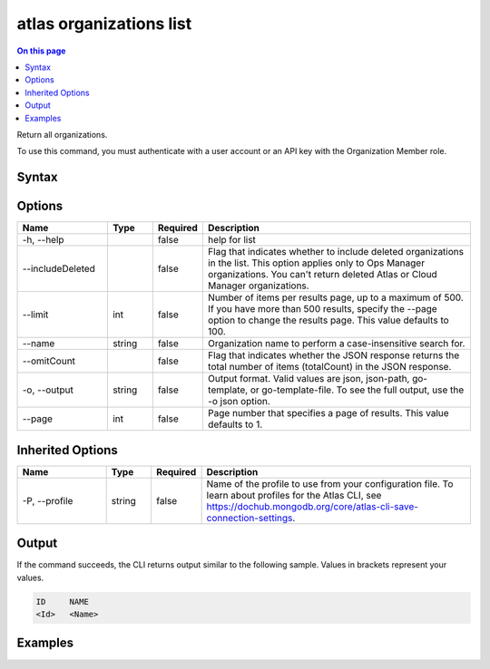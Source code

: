 .. _atlas-organizations-list:

========================
atlas organizations list
========================

.. default-domain:: mongodb

.. contents:: On this page
   :local:
   :backlinks: none
   :depth: 1
   :class: singlecol

Return all organizations.

To use this command, you must authenticate with a user account or an API key with the Organization Member role.

Syntax
------

.. code-block::
   :caption: Command Syntax

   atlas organizations list [options]

.. Code end marker, please don't delete this comment

Options
-------

.. list-table::
   :header-rows: 1
   :widths: 20 10 10 60

   * - Name
     - Type
     - Required
     - Description
   * - -h, --help
     - 
     - false
     - help for list
   * - --includeDeleted
     - 
     - false
     - Flag that indicates whether to include deleted organizations in the list. This option applies only to Ops Manager organizations. You can't return deleted Atlas or Cloud Manager organizations.
   * - --limit
     - int
     - false
     - Number of items per results page, up to a maximum of 500. If you have more than 500 results, specify the --page option to change the results page. This value defaults to 100.
   * - --name
     - string
     - false
     - Organization name to perform a case-insensitive search for.
   * - --omitCount
     - 
     - false
     - Flag that indicates whether the JSON response returns the total number of items (totalCount) in the JSON response.
   * - -o, --output
     - string
     - false
     - Output format. Valid values are json, json-path, go-template, or go-template-file. To see the full output, use the -o json option.
   * - --page
     - int
     - false
     - Page number that specifies a page of results. This value defaults to 1.

Inherited Options
-----------------

.. list-table::
   :header-rows: 1
   :widths: 20 10 10 60

   * - Name
     - Type
     - Required
     - Description
   * - -P, --profile
     - string
     - false
     - Name of the profile to use from your configuration file. To learn about profiles for the Atlas CLI, see https://dochub.mongodb.org/core/atlas-cli-save-connection-settings.

Output
------

If the command succeeds, the CLI returns output similar to the following sample. Values in brackets represent your values.

.. code-block::

   ID     NAME
   <Id>   <Name>
   

Examples
--------

.. code-block::
   :copyable: false

   # Return a JSON-formatted list of all organizations:
   atlas organizations list --output json
   
   
.. code-block::
   :copyable: false

   # Return a JSON-formatted list that includes the organizations named org1 and Org1, but doesn't return org123:
   atlas organizations list --name org1 --output json
